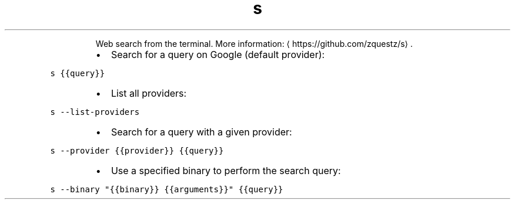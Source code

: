 .TH s
.PP
.RS
Web search from the terminal.
More information: \[la]https://github.com/zquestz/s\[ra]\&.
.RE
.RS
.IP \(bu 2
Search for a query on Google (default provider):
.RE
.PP
\fB\fCs {{query}}\fR
.RS
.IP \(bu 2
List all providers:
.RE
.PP
\fB\fCs \-\-list\-providers\fR
.RS
.IP \(bu 2
Search for a query with a given provider:
.RE
.PP
\fB\fCs \-\-provider {{provider}} {{query}}\fR
.RS
.IP \(bu 2
Use a specified binary to perform the search query:
.RE
.PP
\fB\fCs \-\-binary "{{binary}} {{arguments}}" {{query}}\fR
